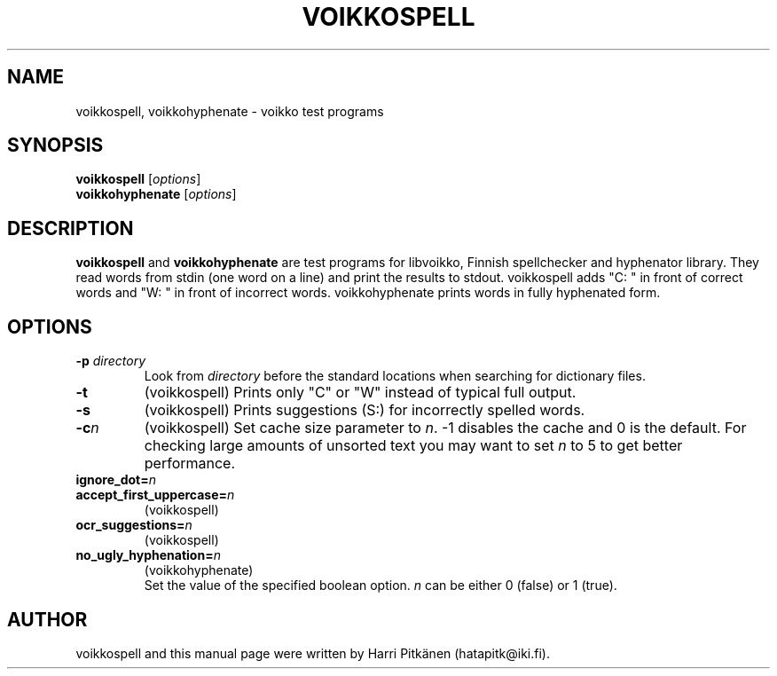 .\"                                      Hey, EMACS: -*- nroff -*-
.\" First parameter, NAME, should be all caps
.\" Second parameter, SECTION, should be 1-8, maybe w/ subsection
.\" other parameters are allowed: see man(7), man(1)
.TH VOIKKOSPELL 1 "2006-12-31"
.\" Please adjust this date whenever revising the manpage.
.\"
.\" Some roff macros, for reference:
.\" .nh        disable hyphenation
.\" .hy        enable hyphenation
.\" .ad l      left justify
.\" .ad b      justify to both left and right margins
.\" .nf        disable filling
.\" .fi        enable filling
.\" .br        insert line break
.\" .sp <n>    insert n+1 empty lines
.\" for manpage-specific macros, see man(7)
.SH NAME
voikkospell, voikkohyphenate \- voikko test programs
.SH SYNOPSIS
.B voikkospell
.RI [ options ]
.br
.B voikkohyphenate
.RI [ options ]
.SH DESCRIPTION
.B voikkospell
and
.B voikkohyphenate
are test programs for libvoikko, Finnish spellchecker and hyphenator library.
They read words from stdin (one word on a line) and print the results to stdout. voikkospell adds
"C: " in front of correct words and "W: " in front of incorrect words. voikkohyphenate prints
words in fully hyphenated form.
.SH OPTIONS
.TP
.BI \-p " directory"
Look from
.I directory
before the standard locations when searching for dictionary files.
.TP
.B \-t
(voikkospell) Prints only "C" or "W" instead of typical full output.
.TP
.B \-s
(voikkospell) Prints suggestions (S:) for incorrectly spelled words.
.TP
.BI \-c n
(voikkospell) Set cache size parameter to
.IR n .
\-1 disables the cache and 0 is the default.
For checking large amounts of unsorted text you may want to set
.I n
to 5 to get better performance.
.TP
.BI ignore_dot= n
.TP
.BI accept_first_uppercase= n
(voikkospell)
.TP
.BI ocr_suggestions= n
(voikkospell)
.TP
.BI no_ugly_hyphenation= n
(voikkohyphenate)
.br
Set the value of the specified boolean option.
.I n
can be either 0 (false) or 1 (true).
.SH AUTHOR
voikkospell and this manual page were written by Harri Pitk\[:a]nen (hatapitk@iki.fi).

